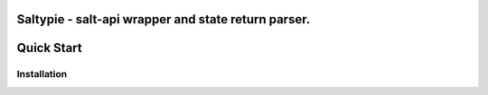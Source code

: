 Saltypie - salt-api wrapper and state return parser.
----------------------------

Quick Start
-----------

Installation
~~~~~~~~~~~~

.. code-block:: bash
    pip install saltypie
